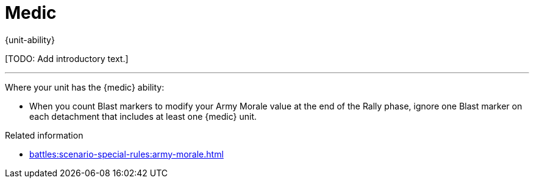 = Medic

{unit-ability}

{blank}[TODO: Add introductory text.]

---

Where your unit has the {medic} ability:

* When you count Blast markers to modify your Army Morale value at the end of the Rally phase, ignore one Blast marker on each detachment that includes at least one {medic} unit.

.Related information

* xref:battles:scenario-special-rules:army-morale.adoc[]